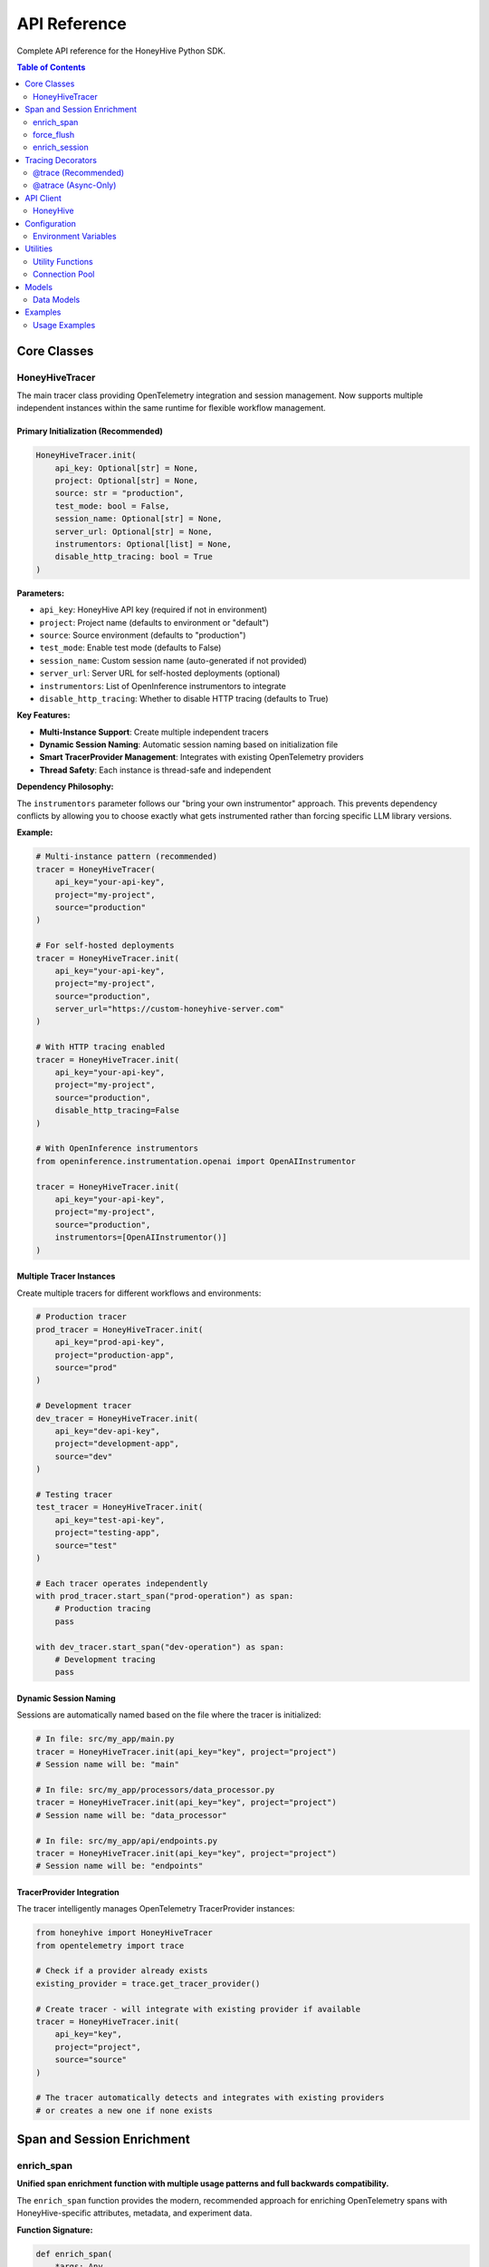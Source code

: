 API Reference
=============

Complete API reference for the HoneyHive Python SDK.

.. contents:: Table of Contents
   :local:
   :depth: 2

Core Classes
------------

HoneyHiveTracer
~~~~~~~~~~~~~~~

The main tracer class providing OpenTelemetry integration and session management. Now supports multiple independent instances within the same runtime for flexible workflow management.

Primary Initialization (Recommended)
^^^^^^^^^^^^^^^^^^^^^^^^^^^^^^^^^^^^

.. code-block:: python

   HoneyHiveTracer.init(
       api_key: Optional[str] = None,
       project: Optional[str] = None,
       source: str = "production",
       test_mode: bool = False,
       session_name: Optional[str] = None,
       server_url: Optional[str] = None,
       instrumentors: Optional[list] = None,
       disable_http_tracing: bool = True
   )

**Parameters:**

* ``api_key``: HoneyHive API key (required if not in environment)
* ``project``: Project name (defaults to environment or "default")
* ``source``: Source environment (defaults to "production")
* ``test_mode``: Enable test mode (defaults to False)
* ``session_name``: Custom session name (auto-generated if not provided)
* ``server_url``: Server URL for self-hosted deployments (optional)
* ``instrumentors``: List of OpenInference instrumentors to integrate
* ``disable_http_tracing``: Whether to disable HTTP tracing (defaults to True)

**Key Features:**

* **Multi-Instance Support**: Create multiple independent tracers
* **Dynamic Session Naming**: Automatic session naming based on initialization file
* **Smart TracerProvider Management**: Integrates with existing OpenTelemetry providers
* **Thread Safety**: Each instance is thread-safe and independent

**Dependency Philosophy:**

The ``instrumentors`` parameter follows our "bring your own instrumentor" approach. This prevents dependency conflicts by allowing you to choose exactly what gets instrumented rather than forcing specific LLM library versions.

**Example:**

.. code-block:: python

   # Multi-instance pattern (recommended)
   tracer = HoneyHiveTracer(
       api_key="your-api-key",
       project="my-project",
       source="production"
   )

   # For self-hosted deployments
   tracer = HoneyHiveTracer.init(
       api_key="your-api-key",
       project="my-project",
       source="production",
       server_url="https://custom-honeyhive-server.com"
   )

   # With HTTP tracing enabled
   tracer = HoneyHiveTracer.init(
       api_key="your-api-key",
       project="my-project",
       source="production",
       disable_http_tracing=False
   )

   # With OpenInference instrumentors
   from openinference.instrumentation.openai import OpenAIInstrumentor
   
   tracer = HoneyHiveTracer.init(
       api_key="your-api-key",
       project="my-project",
       source="production",
       instrumentors=[OpenAIInstrumentor()]
   )

Multiple Tracer Instances
^^^^^^^^^^^^^^^^^^^^^^^^^

Create multiple tracers for different workflows and environments:

.. code-block:: python

   # Production tracer
   prod_tracer = HoneyHiveTracer.init(
       api_key="prod-api-key",
       project="production-app",
       source="prod"
   )
   
   # Development tracer
   dev_tracer = HoneyHiveTracer.init(
       api_key="dev-api-key",
       project="development-app",
       source="dev"
   )
   
   # Testing tracer
   test_tracer = HoneyHiveTracer.init(
       api_key="test-api-key",
       project="testing-app",
       source="test"
   )
   
   # Each tracer operates independently
   with prod_tracer.start_span("prod-operation") as span:
       # Production tracing
       pass
   
   with dev_tracer.start_span("dev-operation") as span:
       # Development tracing
       pass

Dynamic Session Naming
^^^^^^^^^^^^^^^^^^^^^^

Sessions are automatically named based on the file where the tracer is initialized:

.. code-block:: python

   # In file: src/my_app/main.py
   tracer = HoneyHiveTracer.init(api_key="key", project="project")
   # Session name will be: "main"

   # In file: src/my_app/processors/data_processor.py  
   tracer = HoneyHiveTracer.init(api_key="key", project="project")
   # Session name will be: "data_processor"

   # In file: src/my_app/api/endpoints.py
   tracer = HoneyHiveTracer.init(api_key="key", project="project")
   # Session name will be: "endpoints"

TracerProvider Integration
^^^^^^^^^^^^^^^^^^^^^^^^^^

The tracer intelligently manages OpenTelemetry TracerProvider instances:

.. code-block:: python

   from honeyhive import HoneyHiveTracer
   from opentelemetry import trace

   # Check if a provider already exists
   existing_provider = trace.get_tracer_provider()

   # Create tracer - will integrate with existing provider if available
   tracer = HoneyHiveTracer.init(
       api_key="key",
       project="project",
       source="source"
   )

   # The tracer automatically detects and integrates with existing providers
   # or creates a new one if none exists

Span and Session Enrichment
----------------------------

enrich_span
~~~~~~~~~~~

**Unified span enrichment function with multiple usage patterns and full backwards compatibility.**

The ``enrich_span`` function provides the modern, recommended approach for enriching OpenTelemetry spans with HoneyHive-specific attributes, metadata, and experiment data.

**Function Signature:**

.. code-block:: python

   def enrich_span(
       *args: Any,
       metadata: Optional[Dict[str, Any]] = None,
       metrics: Optional[Dict[str, Any]] = None,
       attributes: Optional[Dict[str, Any]] = None,
       event_type: Optional[str] = None,
       event_name: Optional[str] = None,
       inputs: Optional[Dict[str, Any]] = None,
       outputs: Optional[Dict[str, Any]] = None,
       config_data: Optional[Dict[str, Any]] = None,
       feedback: Optional[Dict[str, Any]] = None,
       error: Optional[Exception] = None,
       event_id: Optional[str] = None,
       tracer: Optional[HoneyHiveTracer] = None,
       **kwargs: Any,
   ) -> Union[contextmanager, bool]

**Parameters:**

* ``*args``: Positional arguments for backwards compatibility (event_type, metadata)
* ``metadata``: Span metadata dictionary
* ``metrics``: Performance metrics dictionary  
* ``attributes``: Additional span attributes
* ``event_type``: Type of traced event (e.g., "llm_inference", "preprocessing")
* ``event_name``: Name of the traced event
* ``inputs``: Input data for the event
* ``outputs``: Output data for the event (stored as ``honeyhive.span.outputs`` using ``_set_span_attributes``)
* ``config_data``: Configuration data including experiment parameters
* ``feedback``: User feedback data
* ``error``: Error information if applicable (stored as ``honeyhive.span.error`` using ``_set_span_attributes``)
* ``event_id``: Unique event identifier
* ``tracer``: HoneyHiveTracer instance (required for direct calls)
* ``**kwargs``: Additional attributes set with "honeyhive_" prefix

**Returns:**

* **Context Manager**: When used as ``with enrich_span(...):``
* **Boolean**: When used as direct method call (indicates success)

**Import Paths:**

.. code-block:: python

   # All equivalent - use any based on preference:
   from honeyhive.tracer import enrich_span                    # Public API (recommended)
   from honeyhive.tracer.otel_tracer import enrich_span        # Main implementation  
   from honeyhive.tracer.decorators import enrich_span         # Delegates to main

**Usage Patterns:**

*Context Manager (Recommended):*

.. code-block:: python

   # Enhanced pattern with rich attributes
   with enrich_span(
       event_type="llm_inference",
       event_name="gpt4_completion",
       inputs={"prompt": "What is AI?", "temperature": 0.7},
       metadata={"model": "gpt-4", "version": "2024-03"},
       metrics={"expected_tokens": 150},
       config_data={
           "experiment_id": "exp-123",
           "experiment_name": "temperature_test",
           "experiment_variant": "control"
       }
   ):
       response = llm_client.complete(prompt)

   # Basic pattern (backwards compatible)
   with enrich_span("user_session", {"user_id": "123", "action": "query"}):
       process_user_request()

*Tracer Instance Method:*

.. code-block:: python

   # Context manager pattern
   with tracer.enrich_span("operation_name", {"step": "preprocessing"}):
       preprocess_data()
   
   # Direct method call
   success = tracer.enrich_span(
       metadata={"stage": "postprocessing"},
       metrics={"latency": 0.1, "tokens": 150}
   )

*Global Function:*

.. code-block:: python

   # Direct call with tracer parameter
   success = enrich_span(
       metadata={"operation": "batch_processing"},
       tracer=my_tracer
   )

**Experiment Support:**

Automatic experiment attribute setting via ``config_data``:

.. code-block:: python

   with enrich_span(
       event_type="ab_test",
       config_data={
           "experiment_id": "exp-789",
           "experiment_name": "model_comparison",
           "experiment_variant": "gpt4_turbo",
           "experiment_group": "B",
           "experiment_metadata": {"version": "1.2"}
       }
   ):
       # Automatically sets honeyhive_experiment_* attributes
       run_experiment()

**Outputs and Error Handling:**

The ``outputs`` and ``error`` parameters provide comprehensive data capture and error tracking:

.. code-block:: python

   # Success case with outputs
   with enrich_span(
       event_type="data_processing",
       inputs={"dataset": "user_data.csv", "rows": 1000},
       outputs={"processed_rows": 950, "skipped_rows": 50, "format": "json"},
       metadata={"processor_version": "2.1.0"}
   ):
       result = process_dataset()

   # Error handling case
   try:
       with enrich_span(
           event_type="model_inference",
           inputs={"prompt": "What is AI?", "model": "gpt-4"},
           error=None  # Will be updated if error occurs
       ) as span:
           response = model.generate()
           # Update with outputs on success
           span.outputs = {"response": response, "tokens": len(response.split())}
   except Exception as e:
       # Error is automatically captured in span attributes as 'honeyhive.span.error'
       raise

   # Direct method with error
   inference_error = ValueError("Model not available")
   success = tracer.enrich_span(
       metadata={"operation": "model_call"},
       outputs=None,  # No outputs due to error
       error=inference_error  # Stored as 'honeyhive.span.error'
   )

force_flush
~~~~~~~~~~~

**Force immediate flushing of all pending spans and telemetry data.**

The ``force_flush`` method ensures that all buffered spans and telemetry data are immediately sent to their destinations, rather than waiting for automatic batching.

**Function Signature:**

.. code-block:: python

   def force_flush(self, timeout_millis: float = 30000) -> bool

**Parameters:**

* ``timeout_millis``: Maximum time to wait for flush completion in milliseconds (default: 30000ms/30 seconds)

**Returns:**

* ``bool``: True if flush completed successfully within timeout, False otherwise

**Usage Examples:**

.. code-block:: python

   from honeyhive.tracer import HoneyHiveTracer
   
   tracer = HoneyHiveTracer.init(api_key="your-key", project="your-project")
   
   # Flush with default timeout (30 seconds)
   success = tracer.force_flush()
   if success:
       print("All spans flushed successfully")
   else:
       print("Flush timeout or error occurred")
   
   # Flush with custom timeout (5 seconds)
   success = tracer.force_flush(timeout_millis=5000)
   
   # Use before critical operations
   with tracer.start_span("critical_operation"):
       perform_work()
   
   # Ensure spans are sent before continuing
   tracer.force_flush()

**Integration with OpenTelemetry:**

The ``force_flush`` method integrates with:

* **TracerProvider**: Calls the provider's ``force_flush`` if available
* **Span Processors**: Flushes all attached span processors including batch processors
* **HoneyHive Processor**: Validates processor state and ensures consistency

**Best Practices:**

* Use ``force_flush`` before application shutdown
* Call before critical checkpoints where you need guaranteed span delivery
* Consider timeout values based on your network conditions
* Monitor return values to detect flush failures

enrich_session
~~~~~~~~~~~~~~

**Session-level enrichment for backend persistence in HoneyHive.**

Use ``enrich_session`` when you need to store session-level data directly in the HoneyHive backend for immediate availability in the UI.

**Function Signature:**

.. code-block:: python

   def enrich_session(
       self,
       session_id: Optional[str] = None,
       metadata: Optional[Dict[str, Any]] = None,
       feedback: Optional[Dict[str, Any]] = None,
       metrics: Optional[Dict[str, Any]] = None,
       config: Optional[Dict[str, Any]] = None,
       inputs: Optional[Dict[str, Any]] = None,
       outputs: Optional[Dict[str, Any]] = None,
       user_properties: Optional[Dict[str, Any]] = None,
   ) -> bool

**Parameters:**

* ``session_id``: Session ID to enrich (defaults to tracer's session)
* ``metadata``: Session metadata
* ``feedback``: User feedback and ratings
* ``metrics``: Computed metrics and performance data
* ``config``: Session configuration (model settings, etc.)
* ``inputs``: Session inputs
* ``outputs``: Session outputs  
* ``user_properties``: User-specific properties

**Returns:**

* ``bool``: Whether the enrichment was successful

**Usage:**

.. code-block:: python

   success = tracer.enrich_session(
       session_id="session-123",  # Optional
       metadata={
           "user_id": "user-456",
           "conversation_type": "support",
           "language": "en"
       },
       feedback={
           "rating": 5,
           "helpful": True,
           "feedback_text": "Very helpful response"
       },
       metrics={
           "total_tokens": 1500,
           "duration": 2.5,
           "api_calls": 3
       },
       config={
           "model": "gpt-4",
           "temperature": 0.7,
           "max_tokens": 500
       },
       user_properties={
           "subscription_tier": "premium",
           "region": "us-west"
       }
   )

**When to Use:**

.. list-table:: enrich_span vs enrich_session
   :header-rows: 1
   :widths: 30 35 35

   * - Feature
     - enrich_span
     - enrich_session  
   * - **Scope**
     - Span-level enrichment
     - Session-level enrichment
   * - **Target**
     - OpenTelemetry spans
     - HoneyHive backend API
   * - **Usage Patterns**
     - Context manager + Direct calls
     - Direct method call only
   * - **Dependencies**
     - No session_id required
     - Requires active session_id
   * - **Data Persistence**
     - Local span attributes
     - Backend storage
   * - **Availability**
     - Exported via OTEL pipeline
     - Immediately in HoneyHive UI
   * - **Recommended For**
     - Most tracing scenarios
     - User feedback collection

Tracing Decorators
------------------

@trace (Recommended)
~~~~~~~~~~~~~~~~~~~~

The ``@trace`` decorator is the **preferred choice** for most tracing needs. It automatically detects whether your function is synchronous or asynchronous and applies the appropriate wrapper:

.. code-block:: python

   from honeyhive.tracer.decorators import trace

   # Sync function - automatically wrapped with sync wrapper
   @trace(event_type="model", event_name="text_generation")
   def generate_text(prompt: str) -> str:
       return "Generated text"

   # Async function - automatically wrapped with async wrapper  
   @trace(event_type="model", event_name="async_text_generation")
   async def generate_text_async(prompt: str) -> str:
       return "Generated text async"

   # Both work seamlessly with the same decorator!
   # No need to remember which decorator to use

@atrace (Async-Only)
~~~~~~~~~~~~~~~~~~~~

If you specifically want to ensure a function is treated as async:

.. code-block:: python

   from honeyhive.tracer.decorators import atrace

   @atrace(event_type="llm", event_name="gpt4_completion")
   async def call_gpt4(prompt: str) -> str:
       response = await openai_client.chat.completions.create(...)
       return response.choices[0].message.content

API Client
----------

HoneyHive
~~~~~~~~~

The main API client for interacting with HoneyHive services.

.. code-block:: python

   from honeyhive.api.client import HoneyHive

   client = HoneyHive(
       api_key="your-api-key",
       base_url="https://api.honeyhive.ai"
   )

Configuration
-------------

Environment Variables
~~~~~~~~~~~~~~~~~~~~~

Configuration via environment variables.

.. list-table:: Environment Variables
   :header-rows: 1
   :widths: 20 40 20 20

   * - Variable
     - Description
     - Default
     - Required
   * - ``HH_API_KEY``
     - HoneyHive API key
     - None
     - Yes
   * - ``HH_API_URL``
     - API base URL
     - ``https://api.honeyhive.ai``
     - No
   * - ``HH_PROJECT``
     - Project name
     - ``default``
     - No
   * - ``HH_SOURCE``
     - Source environment
     - ``production``
     - No
   * - ``HH_TEST_MODE``
     - Enable test mode
     - ``false``
     - No
   * - ``HH_DISABLE_TRACING``
     - Disable tracing
     - ``false``
     - No
   * - ``HH_DISABLE_HTTP_TRACING``
     - Disable HTTP instrumentation
     - ``false``
     - No
   * - ``HH_OTLP_ENABLED``
     - Enable OTLP export
     - ``true``
     - No

Utilities
---------

Utility Functions
~~~~~~~~~~~~~~~~~

Various utility functions and helpers.

Connection Pool
~~~~~~~~~~~~~~~

HTTP connection pooling for efficient API communication.

Models
------

Data Models
~~~~~~~~~~~

Generated data models for API requests and responses.

Examples
--------

Usage Examples
~~~~~~~~~~~~~~

Basic usage examples and common patterns.
